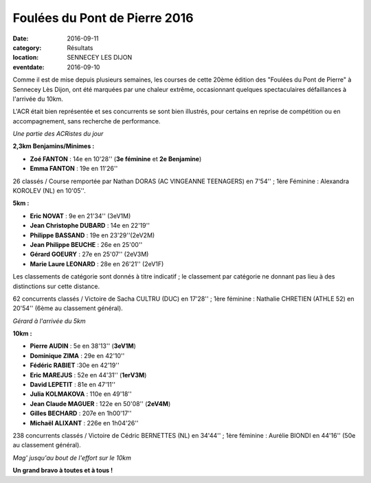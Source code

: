 Foulées du Pont de Pierre 2016
==============================

:date: 2016-09-11
:category: Résultats
:location: SENNECEY LES DIJON
:eventdate: 2016-09-10

Comme il est de mise depuis plusieurs semaines, les courses de cette 20ème édition des "Foulées du Pont de Pierre" à Sennecey Lès Dijon, ont été marquées par une chaleur extrême, occasionnant quelques spectaculaires défaillances à l'arrivée du 10km.

L'ACR était bien représentée et ses concurrents se sont bien illustrés, pour certains en reprise de compétition ou en accompagnement, sans recherche de performance.

.. image:: http://assets.acr-dijon.org/sen161.jpg

*Une partie des ACRistes du jour*

**2,3km Benjamins/Minimes :**

- **Zoé FANTON** : 14e en 10'28'' (**3e féminine** et **2e Benjamine**)
- **Emma FANTON** : 19e en 11'26''

26 classés / Course remportée par Nathan DORAS (AC VINGEANNE TEENAGERS) en 7'54'' ; 1ère Féminine : Alexandra KOROLEV (NL) en 10'05''.

**5km :**

- **Eric NOVAT** : 9e en 21'34'' (3eV1M)
- **Jean Christophe DUBARD** : 14e en 22'19''
- **Philippe BASSAND** : 19e en 23'29''(2eV2M)
- **Jean Philippe BEUCHE** : 26e en 25'00''
- **Gérard GOEURY** : 27e en 25'07'' (2eV3M)
- **Marie Laure LEONARD** : 28e en 26'21'' (2eV1F)

Les classements de catégorie sont donnés à titre indicatif ; le classement par catégorie ne donnant pas lieu à des distinctions sur cette distance.

62 concurrents classés / Victoire de Sacha CULTRU (DUC) en 17'28'' ; 1ère féminine : Nathalie CHRETIEN (ATHLE 52) en 20'54'' (6ème au classement général).

.. image:: http://assets.acr-dijon.org/sen162.jpg

*Gérard à l'arrivée du 5km*

**10km :**

- **Pierre AUDIN** : 5e en 38'13'' (**3eV1M**)
- **Dominique ZIMA** : 29e en 42'10''
- **Fédéric RABIET** :30e en 42'19''
- **Eric MAREJUS** : 52e en 44'31'' (**1erV3M**)
- **David LEPETIT** : 81e en 47'11''
- **Julia KOLMAKOVA** : 110e en 49'18''
- **Jean Claude MAGUER** : 122e en 50'08'' (**2eV4M**)
- **Gilles BECHARD** : 207e en 1h00'17''
- **Michaël ALIXANT** : 226e en 1h04'26''

238 concurrents classés / Victoire de Cédric BERNETTES (NL) en 34'44'' ; 1ère féminine : Aurélie BIONDI en 44'16'' (50e au classement général).

.. image:: http://assets.acr-dijon.org/sen163.jpg

*Mag' jusqu'au bout de l'effort sur le 10km*

**Un grand bravo à toutes et à tous !**
